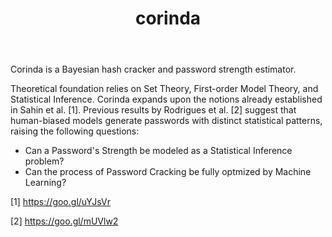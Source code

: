 
#+TITLE: corinda

Corinda is a Bayesian hash cracker and password strength estimator.

Theoretical foundation relies on Set Theory, First-order Model Theory, and Statistical Inference. Corinda expands upon the notions already established in Sahin et al. [1]. Previous results by Rodrigues et al. [2] suggest that human-biased models generate passwords with distinct statistical patterns, raising the following questions:

 - Can a Password's Strength be modeled as a Statistical Inference problem? 
 - Can the process of Password Cracking be fully optmized by Machine Learning?
 
 [1] https://goo.gl/uYJsVr
 
 [2] https://goo.gl/mUVlw2

